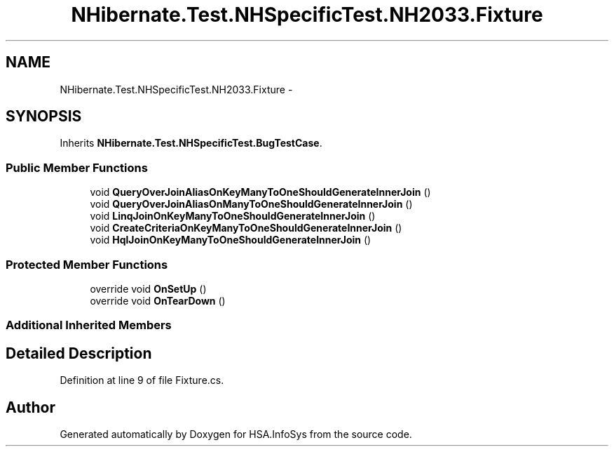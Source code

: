 .TH "NHibernate.Test.NHSpecificTest.NH2033.Fixture" 3 "Fri Jul 5 2013" "Version 1.0" "HSA.InfoSys" \" -*- nroff -*-
.ad l
.nh
.SH NAME
NHibernate.Test.NHSpecificTest.NH2033.Fixture \- 
.SH SYNOPSIS
.br
.PP
.PP
Inherits \fBNHibernate\&.Test\&.NHSpecificTest\&.BugTestCase\fP\&.
.SS "Public Member Functions"

.in +1c
.ti -1c
.RI "void \fBQueryOverJoinAliasOnKeyManyToOneShouldGenerateInnerJoin\fP ()"
.br
.ti -1c
.RI "void \fBQueryOverJoinAliasOnManyToOneShouldGenerateInnerJoin\fP ()"
.br
.ti -1c
.RI "void \fBLinqJoinOnKeyManyToOneShouldGenerateInnerJoin\fP ()"
.br
.ti -1c
.RI "void \fBCreateCriteriaOnKeyManyToOneShouldGenerateInnerJoin\fP ()"
.br
.ti -1c
.RI "void \fBHqlJoinOnKeyManyToOneShouldGenerateInnerJoin\fP ()"
.br
.in -1c
.SS "Protected Member Functions"

.in +1c
.ti -1c
.RI "override void \fBOnSetUp\fP ()"
.br
.ti -1c
.RI "override void \fBOnTearDown\fP ()"
.br
.in -1c
.SS "Additional Inherited Members"
.SH "Detailed Description"
.PP 
Definition at line 9 of file Fixture\&.cs\&.

.SH "Author"
.PP 
Generated automatically by Doxygen for HSA\&.InfoSys from the source code\&.
